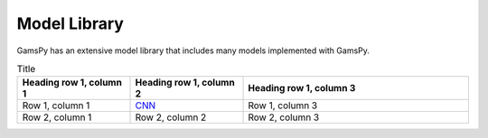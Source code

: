 .. _modellibrary:

#############
Model Library
#############

GamsPy has an extensive model library that includes many models implemented with GamsPy.

.. list-table:: Title
   :widths: 25 25 50
   :header-rows: 1

   * - Heading row 1, column 1
     - Heading row 1, column 2
     - Heading row 1, column 3
   * - Row 1, column 1
     - `CNN <http://cnn.com>`_
     - Row 1, column 3
   * - Row 2, column 1
     - Row 2, column 2
     - Row 2, column 3